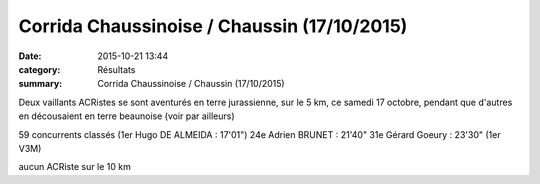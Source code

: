 Corrida Chaussinoise / Chaussin (17/10/2015)
============================================

:date: 2015-10-21 13:44
:category: Résultats
:summary: Corrida Chaussinoise / Chaussin (17/10/2015)

Deux vaillants ACRistes se sont aventurés en terre jurassienne, sur le 5 km, ce samedi 17 octobre, pendant que d'autres en décousaient en terre beaunoise (voir par ailleurs)


59 concurrents classés (1er Hugo DE ALMEIDA : 17'01")
24e Adrien BRUNET : 21'40"
31e Gérard Goeury : 23'30" (1er V3M)


aucun ACRiste sur le 10 km
